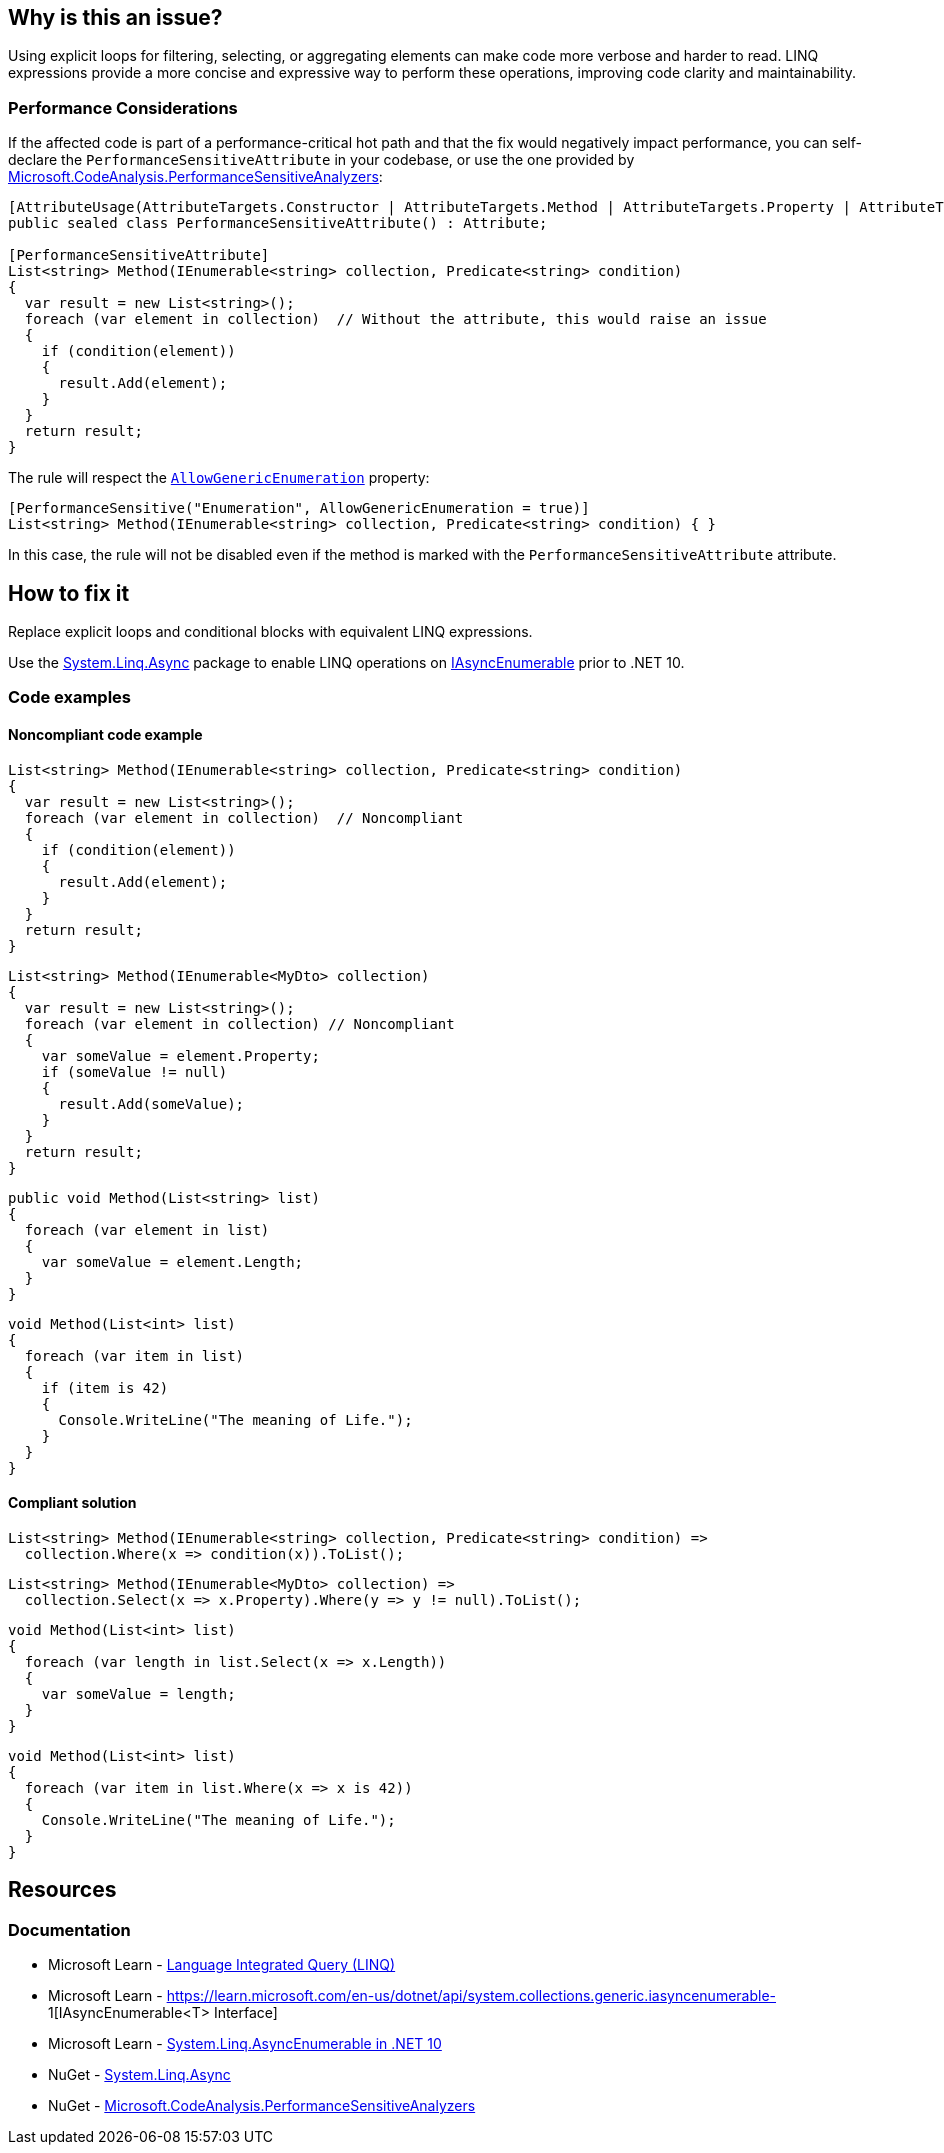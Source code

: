 == Why is this an issue?

Using explicit loops for filtering, selecting, or aggregating elements can make code more verbose and harder to read. LINQ expressions provide a more concise and expressive way to perform these operations, improving code clarity and maintainability.

=== Performance Considerations

If the affected code is part of a performance-critical hot path and that the fix would negatively impact performance, you can self-declare the `PerformanceSensitiveAttribute` in your codebase, or use the one provided by https://www.nuget.org/packages/Microsoft.CodeAnalysis.PerformanceSensitiveAnalyzers[Microsoft.CodeAnalysis.PerformanceSensitiveAnalyzers]:

[source,csharp]
----
[AttributeUsage(AttributeTargets.Constructor | AttributeTargets.Method | AttributeTargets.Property | AttributeTargets.Field, AllowMultiple = true, Inherited = false)]
public sealed class PerformanceSensitiveAttribute() : Attribute;

[PerformanceSensitiveAttribute]
List<string> Method(IEnumerable<string> collection, Predicate<string> condition)
{
  var result = new List<string>();
  foreach (var element in collection)  // Without the attribute, this would raise an issue
  {
    if (condition(element))
    {
      result.Add(element);
    }
  }
  return result;
}
----

The rule will respect the https://github.com/dotnet/roslyn-analyzers/blob/b924542a1b526322929725a1aaa9586c21b1b231/nuget/PerformanceSensitiveAnalyzers/PerformanceSensitiveAttribute.cs#L68-L72[`AllowGenericEnumeration`] property:

[source,csharp]
----
[PerformanceSensitive("Enumeration", AllowGenericEnumeration = true)]
List<string> Method(IEnumerable<string> collection, Predicate<string> condition) { }
----

In this case, the rule will not be disabled even if the method is marked with the `PerformanceSensitiveAttribute` attribute.

== How to fix it

Replace explicit loops and conditional blocks with equivalent LINQ expressions.

Use the https://www.nuget.org/packages/System.Linq.Async[System.Linq.Async] package to enable LINQ operations on https://learn.microsoft.com/en-us/dotnet/api/system.collections.generic.iasyncenumerable-1[IAsyncEnumerable] prior to .NET 10.

=== Code examples

==== Noncompliant code example

[source,csharp,diff-id=1,diff-type=noncompliant]
----
List<string> Method(IEnumerable<string> collection, Predicate<string> condition)
{
  var result = new List<string>();
  foreach (var element in collection)  // Noncompliant
  {
    if (condition(element))
    {
      result.Add(element);
    }
  }
  return result;
}
----

[source,csharp,diff-id=2,diff-type=noncompliant]
----
List<string> Method(IEnumerable<MyDto> collection)
{
  var result = new List<string>();
  foreach (var element in collection) // Noncompliant
  {
    var someValue = element.Property;
    if (someValue != null)
    {
      result.Add(someValue);
    }
  }
  return result;
}
----

[source,csharp,diff-id=3,diff-type=noncompliant]
----
public void Method(List<string> list)
{
  foreach (var element in list)
  {
    var someValue = element.Length;
  }
}
----

[source,csharp,diff-id=4,diff-type=noncompliant]
----
void Method(List<int> list)
{
  foreach (var item in list)
  {
    if (item is 42)
    {
      Console.WriteLine("The meaning of Life.");
    }
  }
}
----

==== Compliant solution

[source,csharp,diff-id=1,diff-type=compliant]
----
List<string> Method(IEnumerable<string> collection, Predicate<string> condition) =>
  collection.Where(x => condition(x)).ToList();
----

[source,csharp,diff-id=2,diff-type=compliant]
----
List<string> Method(IEnumerable<MyDto> collection) =>
  collection.Select(x => x.Property).Where(y => y != null).ToList();
----

[source,csharp,diff-id=3,diff-type=compliant]
----
void Method(List<int> list)
{
  foreach (var length in list.Select(x => x.Length))
  {
    var someValue = length;
  }
}
----

[source,csharp,diff-id=4,diff-type=compliant]
----
void Method(List<int> list)
{
  foreach (var item in list.Where(x => x is 42))
  {
    Console.WriteLine("The meaning of Life.");
  }
}
----

== Resources

=== Documentation

* Microsoft Learn - https://learn.microsoft.com/en-us/dotnet/csharp/linq[Language Integrated Query (LINQ)]
* Microsoft Learn - https://learn.microsoft.com/en-us/dotnet/api/system.collections.generic.iasyncenumerable-
1[IAsyncEnumerable<T> Interface]
* Microsoft Learn - https://learn.microsoft.com/en-us/dotnet/core/compatibility/core-libraries/10.0/asyncenumerable[System.Linq.AsyncEnumerable in .NET 10]
* NuGet - https://www.nuget.org/packages/System.Linq.Async[System.Linq.Async]
* NuGet - https://www.nuget.org/packages/Microsoft.CodeAnalysis.PerformanceSensitiveAnalyzers[Microsoft.CodeAnalysis.PerformanceSensitiveAnalyzers]

ifdef::env-github,rspecator-view[]

'''
== Implementation Specification
(visible only on this page)

=== Message

* Use a LINQ expression in the loop declaration instead of this "xxx".


'''
== Comments And Links
(visible only on this page)

=== on 10 Jul 2015, 12:30:19 Ann Campbell wrote:
\[~tamas.vajk] I tried to break the code samples into individual issues. Please help if I muffed it.

=== on 20 Jul 2015, 11:38:39 Tamas Vajk wrote:
\[~ann.campbell.2] I removed a "probably" from the description.

=== on 20 Jul 2015, 14:36:13 Ann Campbell wrote:
thanks [~tamas.vajk]

endif::env-github,rspecator-view[]
